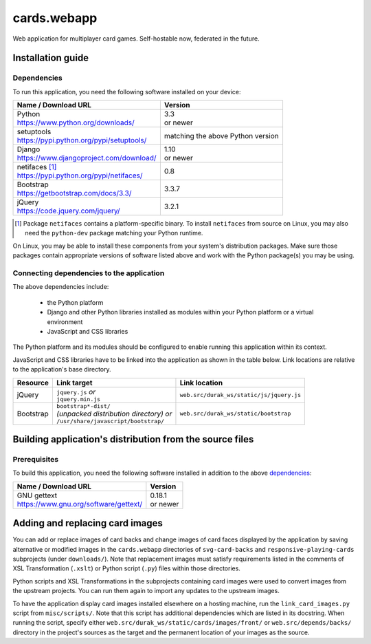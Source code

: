..
   Copyright 2016, 2019 Stan Livitski
   
   Licensed under the Apache License, Version 2.0 with modifications
   and the "Commons Clause" Condition, (the "License"); you may not
   use this file except in compliance with the License. You may obtain
   a copy of the License at

    https://raw.githubusercontent.com/StanLivitski/cards.webapp/master/LICENSE

   The grant of rights under the License will not include, and the License
   does not grant to you, the right to Sell the Software, with the
   exception of certain modifications or additions thereto submitted to the
   Licensor by third parties.

   Unless required by applicable law or agreed to in writing, software
   distributed under the License is distributed on an "AS IS" BASIS,
   WITHOUT WARRANTIES OR CONDITIONS OF ANY KIND, either express or implied.
   See the License for the specific language governing permissions and
   limitations under the License.


===============
 cards.webapp
===============

Web application for multiplayer card games. Self-hostable now,
federated in the future.

------------------
Installation guide
------------------

Dependencies
============

To run this application, you need the following software installed
on your device:

+---------------------------------------------------+----------+
| Name / Download URL                               | Version  |
+===================================================+==========+
|| Python                                           || 3.3     |
|| https://www.python.org/downloads/                || or newer|
+---------------------------------------------------+----------+
|| setuptools                                       |matching  |
|| https://pypi.python.org/pypi/setuptools/         |the above |
|                                                   |Python    |
|                                                   |version   |
+---------------------------------------------------+----------+
|| Django                                           || 1.10    |
|| https://www.djangoproject.com/download/          || or newer|
+---------------------------------------------------+----------+
|| netifaces [#]_                                   |0.8       |
|| https://pypi.python.org/pypi/netifaces/          |          |
+---------------------------------------------------+----------+
|| Bootstrap                                        |3.3.7     |
|| https://getbootstrap.com/docs/3.3/               |          |
+---------------------------------------------------+----------+
|| jQuery                                           |3.2.1     |
|| https://code.jquery.com/jquery/                  |          |
+---------------------------------------------------+----------+

.. template row
   |                                                   |          |
   |                                                   |          |
   +---------------------------------------------------+----------+
   
.. [#] Package ``netifaces`` contains a platform-specific binary.
   To install ``netifaces`` from source on Linux, you may also
   need the ``python-dev`` package matching your Python runtime.


On Linux, you may be able to install these components from your
system's distribution packages. Make sure those packages contain
appropriate versions of software listed above and work with the
Python package(s) you may be using.

Connecting dependencies to the application  
==========================================

The above dependencies include:

 - the Python platform
 - Django and other Python libraries installed as modules within
   your Python platform or a virtual environment
 - JavaScript and CSS libraries

The Python platform and its modules should be configured to enable
running this application within its context.

JavaScript and CSS libraries have to be linked into the application
as shown in the table below. Link locations are relative to the
application's base directory.

+---------------+---------------------------------------+----------------------------------------+
| Resource      | Link target                           | Link location                          |
+===============+=======================================+========================================+
| jQuery        || ``jquery.js`` *or*                   |``web.src/durak_ws/static/js/jquery.js``|
|               || ``jquery.min.js``                    |                                        |
+---------------+---------------------------------------+----------------------------------------+
| Bootstrap     || ``bootstrap*-dist/``                 |``web.src/durak_ws/static/bootstrap``   |
|               || *(unpacked distribution              |                                        |
|               |  directory) or*                       |                                        |
|               || ``/usr/share/javascript/bootstrap/`` |                                        |
+---------------+---------------------------------------+----------------------------------------+

.. template row
   |               |                                       |                                        |
   |               |                                       |                                        |
   +---------------+---------------------------------------+----------------------------------------+

---------------------------------------------------------
Building application's distribution from the source files
---------------------------------------------------------

Prerequisites
=============

To build this application, you need the following software installed
in addition to the above `dependencies`_:

+---------------------------------------------------+----------+
| Name / Download URL                               | Version  |
+===================================================+==========+
|| GNU gettext                                      || 0.18.1  |
|| https://www.gnu.org/software/gettext/            || or newer|
+---------------------------------------------------+----------+

.. template row
   |                                                   |          |
   |                                                   |          |
   +---------------------------------------------------+----------+

.. _gpl_component_tweaking:
   
--------------------------------
Adding and replacing card images
--------------------------------

You can add or replace images of card backs and change images of
card faces displayed by the application by saving alternative or
modified images in the ``cards.webapp`` directories of ``svg-card-backs``
and ``responsive-playing-cards`` subprojects (under ``downloads/``).
Note that replacement images must satisfy requirements
listed in the comments of XSL Transformation (``.xslt``) or
Python script (``.py``) files within those directories.

Python scripts and XSL Transformations in the subprojects containing card
images were used to convert images from the upstream projects. You can run
them again to import any updates to the upstream images.

To have the application display card images installed elsewhere on a
hosting machine, run the ``link_card_images.py`` script from ``misc/scripts/``.
Note that this script has additional dependencies which are listed in its
docstring. When running the script, specify either
``web.src/durak_ws/static/cards/images/front/`` or
``web.src/depends/backs/`` directory in the project's sources as the target
and the permanent location of your images as the source.
